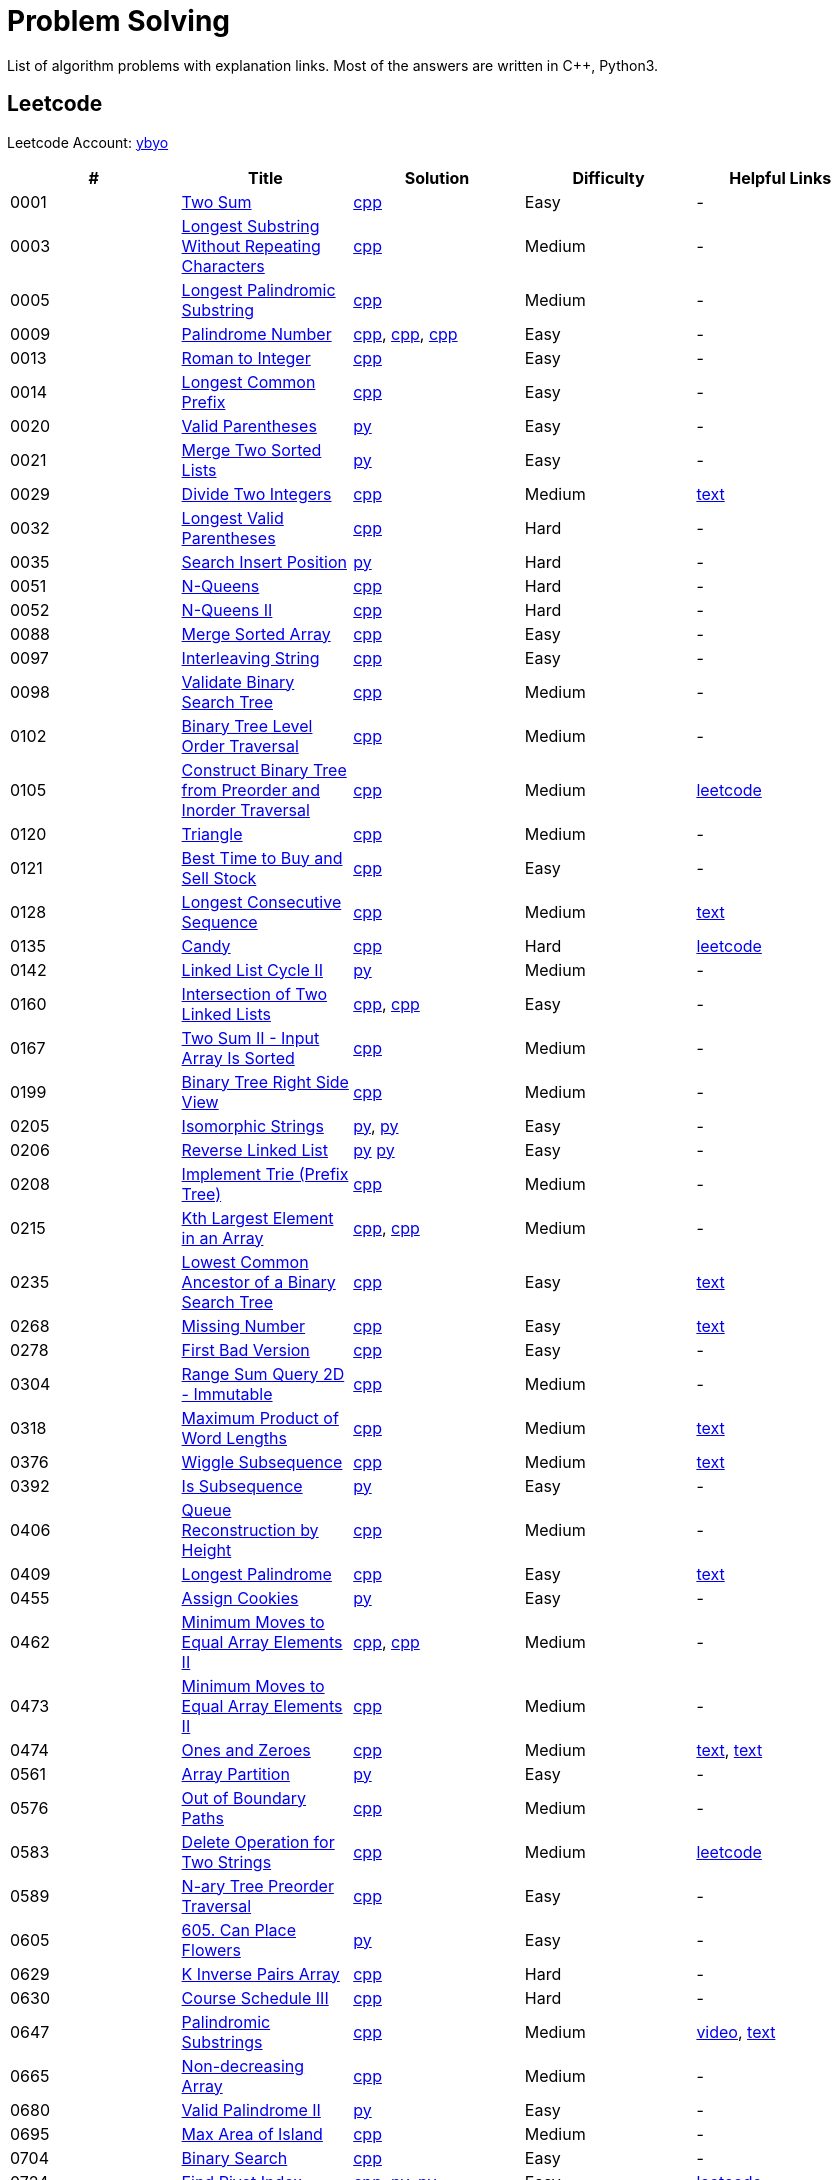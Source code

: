 = Problem Solving

List of algorithm problems with explanation links. Most of the answers are written in C++, Python3.

== Leetcode

Leetcode Account: link:https://leetcode.com/ybyo/[ybyo]

|===
|# |Title |Solution |Difficulty |Helpful Links

|0001
|link:https://leetcode.com/problems/two-sum/[Two Sum]
|link:src/leetcode/0001-two-sum/0001-two-sum.cpp[cpp]
|Easy
|-

|0003
|link:https://leetcode.com/problems/longest-substring-without-repeating-characters/[Longest Substring Without Repeating Characters]
|link:src/leetcode/0003-longest-substring-without-repeating-characters/0003-longest-substring-without-repeating-characters.cpp[cpp]
|Medium
|-

|0005
|link:https://leetcode.com/problems/longest-palindromic-substring/[Longest Palindromic Substring]
|link:src/leetcode/0005-longest-palindromic-substring/0005-longest-palindromic-substring.cpp[cpp]
|Medium
|-

|0009
|link:https://leetcode.com/problems/palindrome-number/[Palindrome Number]
|link:src/leetcode/0009-palindrome-number/0009-palindrome-number-1.cpp[cpp],
link:src/leetcode/0009-palindrome-number/0009-palindrome-number-2.cpp[cpp],
link:src/leetcode/0009-palindrome-number/0009-palindrome-number-2.cpp[cpp]
|Easy
|-

|0013
|link:https://leetcode.com/problems/roman-to-integer/[Roman to Integer]
|link:src/leetcode/0013-roman-to-integer/0013-roman-to-integer.cpp[cpp]
|Easy
|-

|0014
|link:https://leetcode.com/problems/longest-common-prefix/[Longest Common Prefix]
|link:src/leetcode/0014-longest-common-prefix/0014-longest-common-prefix.cpp[cpp]
|Easy
|-

|0020
|link:https://leetcode.com/problems/valid-parentheses/[Valid Parentheses]
|link:src/leetcode/0020-valid-parentheses/0020-valid-parentheses.py[py]
|Easy
|-

|0021
|link:https://leetcode.com/problems/merge-two-sorted-lists/[Merge Two Sorted Lists]
|link:src/leetcode/0021-merge-two-sorted-lists/0021-merge-two-sorted-lists.py[py]
|Easy
|-

|0029
|link:https://leetcode.com/problems/divide-two-integers/[Divide Two Integers]
|link:src/leetcode/0029-divide-two-integers/0029-divide-two-integers.cpp[cpp]
|Medium
|link:https://leetcode.com/problems/divide-two-integers/discuss/1516367/Complete-Thinking-Process-or-Intuitive-Explanation-or-All-rules-followed-or-C%2B%2B-code[text]

|0032
|link:https://leetcode.com/problems/longest-valid-parentheses/[Longest Valid Parentheses]
|link:src/leetcode/0032-longest-valid-parentheses/0032-longest-valid-parentheses.cpp[cpp]
|Hard
|-

|0035
|link:https://leetcode.com/problems/search-insert-position/[Search Insert Position]
|link:src/leetcode/0035-search-insert-position/0035-search-insert-position.py[py]
|Hard
|-

|0051
|link:https://leetcode.com/problems/n-queens/[N-Queens]
|link:src/leetcode/0051-n-queens/0051-n-queens.cpp[cpp]
|Hard
|-

|0052
|link:https://leetcode.com/problems/n-queens-ii/[N-Queens II]
|link:src/leetcode/0052-n-queens-ii/0052-n-queens-ii.cpp[cpp]
|Hard
|-

|0088
|link:https://leetcode.com/problems/merge-sorted-array/[Merge Sorted Array]
|link:src/leetcode/0088-merge-sorted-array/0088-merge-sorted-array.cpp[cpp]
|Easy
|-

|0097
|link:https://leetcode.com/problems/interleaving-string/[Interleaving String]
|link:src/leetcode/0097-interleaving-string/0097-interleaving-string.cpp[cpp]
|Easy
|-

|0098
|link:https://leetcode.com/problems/validate-binary-search-tree/[Validate Binary Search Tree]
|link:src/leetcode/0098-validate-binary-search-tree/0098-validate-binary-search-tree.cpp[cpp]
|Medium
|-

|0102
|link:https://leetcode.com/problems/binary-tree-level-order-traversal/[Binary Tree Level Order Traversal]
|link:src/leetcode/0102-binary-tree-level-order-traversal/0102-binary-tree-level-order-traversal.cpp[cpp]
|Medium
|-

|0105
|link:https://leetcode.com/problems/construct-binary-tree-from-preorder-and-inorder-traversal/[Construct Binary Tree from Preorder and Inorder Traversal]
|link:src/leetcode/0105-construct-binary-tree-from-preorder-and-inorder-traversal/0105-construct-binary-tree-from-preorder-and-inorder-traversal.cpp[cpp]
|Medium
|link:https://leetcode.com/problems/construct-binary-tree-from-preorder-and-inorder-traversal/solution/[leetcode]

|0120
|link:https://leetcode.com/problems/triangle/[Triangle]
|link:src/leetcode/0120-triangle/0120-triangle.cpp[cpp]
|Medium
|-

|0121
|link:https://leetcode.com/problems/best-time-to-buy-and-sell-stock/[Best Time to Buy and Sell Stock]
|link:src/leetcode/0121-best-time-to-buy-and-sell-stock/0121-best-time-to-buy-and-sell-stock.cpp[cpp]
|Easy
|-

//- TODO: add Hashset approach
|0128
|link:https://leetcode.com/problems/longest-consecutive-sequence/[Longest Consecutive Sequence]
|link:src/leetcode/0128-longest-consecutive-sequence/0128-longest-consecutive-sequence.cpp[cpp]
|Medium
|link:https://leetcode.com/problems/longest-consecutive-sequence/discuss/1254638/Short-and-Easy-Solution-w-Explanation-or-O(N)-Solution-with-comments-using-hashset[text]

//- TODO: add single pass approach with constant space
|0135
|link:https://leetcode.com/problems/candy/[Candy]
|link:src/leetcode/0135-candy/0135-candy.cpp[cpp]
|Hard
|link:https://leetcode.com/problems/candy/solution/[leetcode]

|0142
|link:https://leetcode.com/problems/linked-list-cycle-ii/[Linked List Cycle II]
|link:src/leetcode/0142-linked-list-cycle-ii/0142-linked-list-cycle-ii.py[py]
|Medium
|-

|0160
|link:https://leetcode.com/problems/intersection-of-two-linked-lists/[Intersection of Two Linked Lists]
|link:src/leetcode/0160-intersection-of-two-linked-lists/0160-intersection-of-two-linked-lists-1.cpp[cpp], link:src/leetcode/0160-intersection-of-two-linked-lists/0160-intersection-of-two-linked-lists-2.cpp[cpp]
|Easy
|-

|0167
|link:https://leetcode.com/problems/two-sum-ii-input-array-is-sorted/[Two Sum II - Input Array Is Sorted]
|link:src/leetcode/0167-two-sum-ii-input-array-is-sorted/0167-two-sum-ii-input-array-is-sorted.cpp[cpp]
|Medium
|-

|0199
|link:https://leetcode.com/problems/binary-tree-right-side-view/[Binary Tree Right Side View]
|link:src/leetcode/0199-binary-tree-right-side-view/0199-binary-tree-right-side-view.cpp[cpp]
|Medium
|-

|0205
|link:https://leetcode.com/problems/isomorphic-strings/[Isomorphic Strings]
|link:src/leetcode/0205-isomorphic-strings/0205-isomorphic-strings-1.py[py],
link:src/leetcode/0205-isomorphic-strings/0205-isomorphic-strings-2.py[py]
|Easy
|-

|0206
|link:https://leetcode.com/problems/reverse-linked-list/[Reverse Linked List]
|link:src/leetcode/0206-reverse-linked-list/0206-reverse-linked-list-1.py[py]
link:src/leetcode/0206-reverse-linked-list/0206-reverse-linked-list-2.py[py]
|Easy
|-

|0208
|link:https://leetcode.com/problems/implement-trie-prefix-tree/[Implement Trie (Prefix Tree)]
|link:src/leetcode/0208-implement-trie-prefix-tree/0208-implement-trie-prefix-tree.cpp[cpp]
|Medium
|-

|0215
|link:https://leetcode.com/problems/kth-largest-element-in-an-array/[Kth Largest Element in an Array]
|link:src/leetcode/0215-kth-largest-element-in-an-array/0215-kth-largest-element-in-an-array-1.cpp[cpp],
link:src/leetcode/0215-kth-largest-element-in-an-array/0215-kth-largest-element-in-an-array-2.cpp[cpp]
|Medium
|-

|0235
|link:https://leetcode.com/problems/lowest-common-ancestor-of-a-binary-search-tree/[Lowest Common Ancestor of a Binary Search Tree]
|link:src/leetcode/0235-lowest-common-ancestor-of-a-binary-search-tree/0235-lowest-common-ancestor-of-a-binary-search-tree.cpp[cpp]
|Easy
|link:https://leetcode.com/problems/lowest-common-ancestor-of-a-binary-search-tree/discuss/1347857/C%2B%2BJavaPython-Iterate-in-BST-Picture-explain-Time%3A-O(H)-Space%3A-O(1)[text]

//- TODO: add xor approach
|0268
|link:https://leetcode.com/problems/missing-number/[Missing Number]
|link:src/leetcode/0268-missing-number/0268-missing-number.cpp[cpp]
|Easy
|link:https://florian.github.io/xor-trick/[text]

|0278
|link:https://leetcode.com/problems/first-bad-version/[First Bad Version]
|link:src/leetcode/0278-first-bad-version/0278-first-bad-version.cpp[cpp]
|Easy
|-

|0304
|link:https://leetcode.com/problems/range-sum-query-2d-immutable/[Range Sum Query 2D - Immutable]
|link:src/leetcode/0304-range-sum-query-2d-immutable/0304-range-sum-query-2d-immutable.cpp[cpp]
|Medium
|-

//- TODO: add bitmask approach
|0318
|link:https://leetcode.com/problems/maximum-product-of-word-lengths/[Maximum Product of Word Lengths]
|link:src/leetcode/0318-maximum-product-of-word-lengths/0318-maximum-product-of-word-lengths-hash.cpp[cpp]
|Medium
|link:https://leetcode.com/problems/maximum-product-of-word-lengths/discuss/1233648/Short-and-Easy-Solution-w-Explanation-or-C%2B%2B-using-Bitset-and-Bit-masking-or-Beats-100[text]

|0376
|link:https://leetcode.com/problems/wiggle-subsequence/[Wiggle Subsequence]
|link:src/leetcode/0376-wiggle-subsequence/0376-wiggle-subsequence.cpp[cpp]
|Medium
|link:https://leetcode.com/problems/wiggle-subsequence/discuss/2229495/C%2B%2B-O-(-N-)-oror-EXPLAINED-oror[text]

|0392
|link:https://leetcode.com/problems/is-subsequence/[Is Subsequence]
|link:src/leetcode/0392-is-subsequence/0392-is-subsequence.py[py]
|Easy
|-

//- TODO: add Segment Tree approach
|0406
|link:https://leetcode.com/problems/queue-reconstruction-by-height/[Queue Reconstruction by Height]
|link:src/leetcode/0406-queue-reconstruction-by-height/0406-queue-reconstruction-by-height.cpp[cpp]
|Medium
|-

|0409
|link:https://leetcode.com/problems/longest-palindrome/[Longest Palindrome]
|link:src/leetcode/0409-longest-palindrome/0409-longest-palindrome.cpp[cpp]
|Easy
|link:https://leetcode.com/problems/longest-palindrome/discuss/89587/What-are-the-odds-(Python-and-C%2B%2B)[text]

|0455
|link:https://leetcode.com/problems/assign-cookies/[Assign Cookies]
|link:src/leetcode/0455-assign-cookies/0455-assign-cookies.py[py]
|Easy
|-

|0462
|link:https://leetcode.com/problems/minimum-moves-to-equal-array-elements-ii/[Minimum Moves to Equal Array Elements II]
|link:src/leetcode/0462-minimum-moves-to-equal-array-elements-ii/0462-minimum-moves-to-equal-array-elements-ii-1.cpp[cpp],
link:src/leetcode/0462-minimum-moves-to-equal-array-elements-ii/0462-minimum-moves-to-equal-array-elements-ii-1.cpp[cpp]
|Medium
|-

|0473
|link:https://leetcode.com/problems/minimum-moves-to-equal-array-elements-ii/[Minimum Moves to Equal Array Elements II]
|link:src/leetcode/0473-matchsticks-to-square/0473-matchsticks-to-square.cpp[cpp]
|Medium
|-

|0474
|link:https://leetcode.com/problems/ones-and-zeroes/[Ones and Zeroes]
|link:src/leetcode/0474-ones-and-zeroes/0474-ones-and-zeroes.cpp[cpp]
|Medium
|link:https://leetcode.com/problems/ones-and-zeroes/discuss/2065992/C%2B%2Bor-Detailed-Explanation-w-Recursion-greater-Memoziation-or-Examples-and-well-Commentedor[text],
link:https://leetcode.com/problems/ones-and-zeroes/discuss/1138589/Short-and-Easy-w-Explanation-or-O(L*m*n)-DP-solution-(6-lines)-similar-to-knapsack[text]

|0561
|link:https://leetcode.com/problems/array-partition/[Array Partition]
|link:src/leetcode/0561-array-partition/0561-array-partition.py[py]
|Easy
|-

//- TODO: add DP approach
|0576
|link:https://leetcode.com/problems/out-of-boundary-paths/[Out of Boundary Paths]
|link:src/leetcode/0576-out-of-boundary-paths/0576-out-of-boundary-paths.cpp[cpp]
|Medium
|-

//- TODO: add DP without LCS approach
|0583
|link:https://leetcode.com/problems/delete-operation-for-two-strings/[Delete Operation for Two Strings]
|link:src/leetcode/0583-delete-operation-for-two-strings/0583-delete-operation-for-two-strings.cpp[cpp]
|Medium
|link:https://leetcode.com/problems/delete-operation-for-two-strings/solution/[leetcode]

|0589
|link:https://leetcode.com/problems/n-ary-tree-preorder-traversal/[N-ary Tree Preorder Traversal]
|link:src/leetcode/0589-n-ary-tree-preorder-traversal/0589-n-ary-tree-preorder-traversal.cpp[cpp]
|Easy
|-

|0605
|link:https://leetcode.com/problems/can-place-flowers/[605. Can Place Flowers]
|link:src/leetcode/0605-can-place-flowers/0605-can-place-flowers.py[py]
|Easy
|-

|0629
|link:https://leetcode.com/problems/k-inverse-pairs-array/[K Inverse Pairs Array]
|link:src/leetcode/0629-k-inverse-pairs-array/0629-k-inverse-pairs-array.cpp[cpp]
|Hard
|-

|0630
|link:https://leetcode.com/problems/course-schedule-iii/[Course Schedule III]
|link:src/leetcode/0630-course-schedule-iii/0630-course-schedule-iii.cpp[cpp]
|Hard
|-

|0647
|link:https://leetcode.com/problems/palindromic-substrings/[Palindromic Substrings]
|link:src/leetcode/0647-palindromic-substrings/0647-palindromic-substrings.cpp[cpp]
|Medium
|link:https://youtu.be/EIf9zFqufbU[video],
link:https://leetcode.com/problems/palindromic-substrings/discuss/1276364/C%2B%2B-solution-with-comments[text]

|0665
|link:https://leetcode.com/problems/non-decreasing-array/[Non-decreasing Array]
|link:src/leetcode/0665-non-decreasing-array/0665-non-decreasing-array.cpp[cpp]
|Medium
|-

|0680
|link:https://leetcode.com/problems/valid-palindrome-ii/[Valid Palindrome II]
|link:src/leetcode/0680-valid-palindrome-ii/0680-valid-palindrome-ii.py[py]
|Easy
|-

|0695
|link:https://leetcode.com/problems/max-area-of-island/[Max Area of Island]
|link:src/leetcode/0695-max-area-of-island/0695-max-area-of-island.cpp[cpp]
|Medium
|-

|0704
|link:https://leetcode.com/problems/binary-search/[Binary Search]
|link:src/leetcode/0704-binary-search/0704-binary-search.cpp[cpp]
|Easy
|-

|0724
|link:https://leetcode.com/problems/find-pivot-index/[Find Pivot Index]
|link:src/leetcode/0724-find-pivot-index/0724-find-pivot-index.cpp[cpp],
link:src/leetcode/0724-find-pivot-index/0724-find-pivot-index-1.py[py],
link:src/leetcode/0724-find-pivot-index/0724-find-pivot-index-2.py[py]
|Easy
|link:https://leetcode.com/problems/find-pivot-index/solution/[leetcode]

|0733
|link:https://leetcode.com/problems/flood-fill/[Flood Fill]
|link:src/leetcode/0733-flood-fill/0733-flood-fill.cpp[cpp]
|Easy
|-

|0745
|link:https://leetcode.com/problems/prefix-and-suffix-search/[Prefix and Suffix Search]
|link:src/leetcode/0745-prefix-and-suffix-search/0745-prefix-and-suffix-search.cpp[cpp]
|Hard
|-

|0746
|link:https://leetcode.com/problems/min-cost-climbing-stairs/[746. Min Cost Climbing Stairs]
|link:src/leetcode/0746-min-cost-climbing-stairs/0746-min-cost-climbing-stairs.cpp[cpp]
|Easy
|-

|0820
|link:https://leetcode.com/problems/short-encoding-of-words/[Short Encoding of Words]
|link:src/leetcode/0820-short-encoding-of-words/0820-short-encoding-of-words.cpp[cpp]
|Medium
|-

|0867
|link:https://leetcode.com/problems/transpose-matrix/[Transpose Matrix]
|link:src/leetcode/0867-transpose-matrix/0867-transpose-matrix.cpp[cpp]
|Easy
|-

|0876
|link:https://leetcode.com/problems/middle-of-the-linked-list/[Middle of the Linked List]
|link:src/leetcode/0876-middle-of-the-linked-list/0876-middle-of-the-linked-list.py[py]
|Easy
|-

|0968
|link:https://leetcode.com/problems/binary-tree-cameras/[Binary Tree Cameras]
|link:src/leetcode/0968-binary-tree-cameras/0968-binary-tree-cameras.cpp[cpp]
|Hard
|-

|1005
|link:https://leetcode.com/problems/binary-tree-cameras/[Maximize Sum Of Array After K Negations]
|link:src/leetcode/1005-maximize-sum-of-array-after-k-negations/1005-maximize-sum-of-array-after-k-negations.py[py]
|Easy
|-

//- TODO: add DFS approach
|1048
|link:https://leetcode.com/problems/longest-string-chain/[Longest String Chain]
|link:src/leetcode/1048-longest-string-chain/1048-longest-string-chain.cpp[cpp]
|Medium
|-

|1071
|link:https://leetcode.com/problems/greatest-common-divisor-of-strings/[Greatest Common Divisor of Strings]
|link:src/leetcode/1071-greatest-common-divisor-of-strings/1071-greatest-common-divisor-of-strings.py[py]
|Eay
|-

//- TODO: add Trie + DFS approach
|1268
|link:https://leetcode.com/problems/search-suggestions-system/submissions/[Search Suggestions System]
|link:src/leetcode/1268-search-suggestions-system/1268-search-suggestions-system.cpp[cpp]
|Medium
|link:https://leetcode.com/problems/search-suggestions-system/solution/[leetcode]

|1332
|link:https://leetcode.com/problems/remove-palindromic-subsequences/[Remove Palindromic Subsequences]
|link:src/leetcode/1332-remove-palindromic-subsequences/1332-remove-palindromic-subsequences.cpp[cpp]
|Easy
|-

|1342
|link:https://leetcode.com/problems/number-of-steps-to-reduce-a-number-to-zero/[Number of Steps to Reduce a Number to Zero]
|link:src/leetcode/1342-number-of-steps-to-reduce-a-number-to-zero/1342-number-of-steps-to-reduce-a-number-to-zero.cpp[cpp]
|Easy
|-

|1354
|link:https://leetcode.com/problems/construct-target-array-with-multiple-sums/[Construct Target Array With Multiple Sums]
|link:src/leetcode/1354-construct-target-array-with-multiple-sums/1354-construct-target-array-with-multiple-sums.cpp[cpp]
|Hard
|-

|1423
|link:https://leetcode.com/problems/maximum-points-you-can-obtain-from-cards/[Maximum Points You Can Obtain from Cards]
|link:src/leetcode/1423-maximum-points-you-can-obtain-from-cards/1423-maximum-points-you-can-obtain-from-cards.cpp[cpp]
|Medium
|-

|1461
|link:https://leetcode.com/problems/check-if-a-string-contains-all-binary-codes-of-size-k/[Check If a String Contains All Binary Codes of Size K]
|link:src/leetcode/1461-check-if-a-string-contains-all-binary-codes-of-size-k/1461-check-if-a-string-contains-all-binary-codes-of-size-k-2.cpp[cpp],
link:src/leetcode/1461-check-if-a-string-contains-all-binary-codes-of-size-k/1461-check-if-a-string-contains-all-binary-codes-of-size-k-1.cpp[cpp]
|Medium
|-

|1465
|link:https://leetcode.com/problems/check-if-a-string-contains-all-binary-codes-of-size-k/[Check If a String Contains All Binary Codes of Size K]
|link:src/leetcode/1465-maximum-area-of-a-piece-of-cake-after-horizontal-and-vertical-cuts/1465-maximum-area-of-a-piece-of-cake-after-horizontal-and-vertical-cuts.cpp[cpp]
|Medium
|-

//- TODO: should solve yourself
|1473
|link:https://leetcode.com/problems/paint-house-iii/[Paint House III]
|link:src/leetcode/1473-paint-house-iii/1473-paint-house-iii.cpp[cpp]
|Hard
|link:https://leetcode.com/problems/paint-house-iii/solution/[leetcode]

|1480
|link:https://leetcode.com/problems/running-sum-of-1d-array/[Running Sum of 1d Array]
|link:src/leetcode/1480-running-sum-of-1d-array/1480-running-sum-of-1d-array-1.cpp[cpp],
link:src/leetcode/1480-running-sum-of-1d-array/1480-running-sum-of-1d-array-2.cpp[cpp],
link:src/leetcode/1480-running-sum-of-1d-array/1480-running-sum-of-1d-array-1.cpp[py],
link:src/leetcode/1480-running-sum-of-1d-array/1480-running-sum-of-1d-array-2.cpp[py]
|Easy
|-

|1544
|link:https://leetcode.com/problems/make-the-string-great/[Make The String Great]
|link:src/leetcode/1544-make-the-string-great/1544-make-the-string-great.py[py]
|Easy
|-

|1642
|link:https://leetcode.com/problems/furthest-building-you-can-reach/[Furthest Building You Can Reach]
|link:src/leetcode/1642-furthest-building-you-can-reach/1642-furthest-building-you-can-reach.cpp[cpp]
|Medium
|-

|1647
|link:https://leetcode.com/problems/minimum-deletions-to-make-character-frequencies-unique/[Minimum Deletions to Make Character Frequencies Unique]
|link:src/leetcode/1647-minimum-deletions-to-make-character-frequencies-unique/1647-minimum-deletions-to-make-character-frequencies-unique.cpp[cpp]
|Medium
|link:https://leetcode.com/problems/minimum-deletions-to-make-character-frequencies-unique/discuss/2207106/C%2B%2B-oror-Easy-Solution-oror-Full-Explanation-oror-Least-Space[text]

|1658
|link:https://leetcode.com/problems/minimum-operations-to-reduce-x-to-zero/[Minimum Operations to Reduce X to Zero]
|link:src/leetcode/1658-minimum-operations-to-reduce-x-to-zero/1658-minimum-operations-to-reduce-x-to-zero.cpp[cpp]
|Medium
|-

|1689
|link:https://leetcode.com/problems/partitioning-into-minimum-number-of-deci-binary-numbers/[Partitioning Into Minimum Number Of Deci-Binary Numbers]
|link:src/leetcode/1689-partitioning-into-minimum-number-of-deci-binary-numbers/1689-partitioning-into-minimum-number-of-deci-binary-numbers.cpp[cpp]
|Medium
|-

|1695
|link:https://leetcode.com/problems/maximum-erasure-value/[Maximum Erasure Value]
|link:src/leetcode/1695-maximum-erasure-value/1695-maximum-erasure-value-1.cpp[cpp],
link:src/leetcode/1695-maximum-erasure-value/1695-maximum-erasure-value-2.cpp[cpp]
|Medium
|-

|1696
|link:https://leetcode.com/problems/jump-game-vi/[Jump Game VI]
|link:src/leetcode/1696-jump-game-vi/1696-jump-game-vi.cpp[cpp]
|Medium
|link:https://leetcode.com/problems/jump-game-vi/discuss/1260736/Jump-Game-VI-or-Optimizations-from-Brute-Force-to-Dynamic-Programming-w-Explanation[txt]

|1710
|link:https://leetcode.com/problems/maximum-units-on-a-truck/[Maximum Units on a Truck]
|link:src/leetcode/1710-maximum-units-on-a-truck/1710-maximum-units-on-a-truck.cpp[cpp]
|Easy
|-

|1827
|link:https://leetcode.com/problems/minimum-operations-to-make-the-array-increasing/[Minimum Operations to Make the Array Increasing]
|link:src/leetcode/1827-minimum-operations-to-make-the-array-increasing/1827-minimum-operations-to-make-the-array-increasing.py[py]
|Easy
|-

|1941
|link:https://leetcode.com/problems/check-if-all-characters-have-equal-number-of-occurrences/[Check if All Characters Have Equal Number of Occurrences]
|link:src/leetcode/1941-check-if-all-characters-have-equal-number-of-occurrences/1941-check-if-all-characters-have-equal-number-of-occurrences.cpp[cpp]
|Easy
|-

|2259
|link:https://leetcode.com/problems/remove-digit-from-number-to-maximize-result/[Remove Digit From Number to Maximize Result]
|link:src/leetcode/2259-remove-digit-from-number-to-maximize-result/2259-remove-digit-from-number-to-maximize-result.py[py]
|Easy
|-

|2335
|link:https://leetcode.com/problems/minimum-amount-of-time-to-fill-cups/[Minimum Amount of Time to Fill Cups]
|link:src/leetcode/2335-minimum-amount-of-time-to-fill-cups/2335-minimum-amount-of-time-to-fill-cups.py[py]
|Easy
|-
|===
